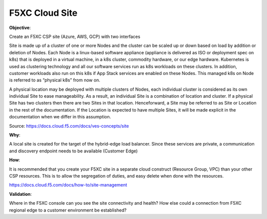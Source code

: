F5XC Cloud Site
===============

**Objective**:

Create an F5XC CSP site (Azure, AWS, GCP) with two interfaces

Site is made up of a cluster of one or more Nodes and the cluster can be scaled up or down based on load by addition or deletion of Nodes. Each Node is a linux-based software appliance (appliance is delivered as ISO or deployment spec on k8s) that is deployed in a virtual machine, in a k8s cluster, commodity hardware, or our edge hardware. Kubernetes is used as clustering technology and all our software services run as k8s workloads on these clusters. In addition, customer workloads also run on this k8s if App Stack services are enabled on these Nodes. This managed k8s on Node is referred to as “physical k8s” from now on.

A physical location may be deployed with multiple clusters of Nodes, each individual cluster is considered as its own individual Site to ease manageability. As a result, an individual Site is a combination of location and cluster. If a physical Site has two clusters then there are two Sites in that location. Henceforward, a Site may be referred to as Site or Location in the rest of the documentation. If the Location is expected to have multiple Sites, it will be made explicit in the documentation when we differ in this assumption.

Source: https://docs.cloud.f5.com/docs/ves-concepts/site

**Why**:

A local site is created for the target of the hybrid-edge load balancer. Since these services are private, a communication and discovery endpoint needs to be available (Customer Edge)

**How**:

It is recommended that you create your F5XC site in a separate cloud construct (Resource Group, VPC) than your other CSP resources. This is to allow the segregation of duties, and easy delete when done with the resources.

https://docs.cloud.f5.com/docs/how-to/site-management

**Validation**: 

Where in the F5XC console can you see the site connectivity and health? How else could a connection from F5XC regional edge to a customer environment be established?
